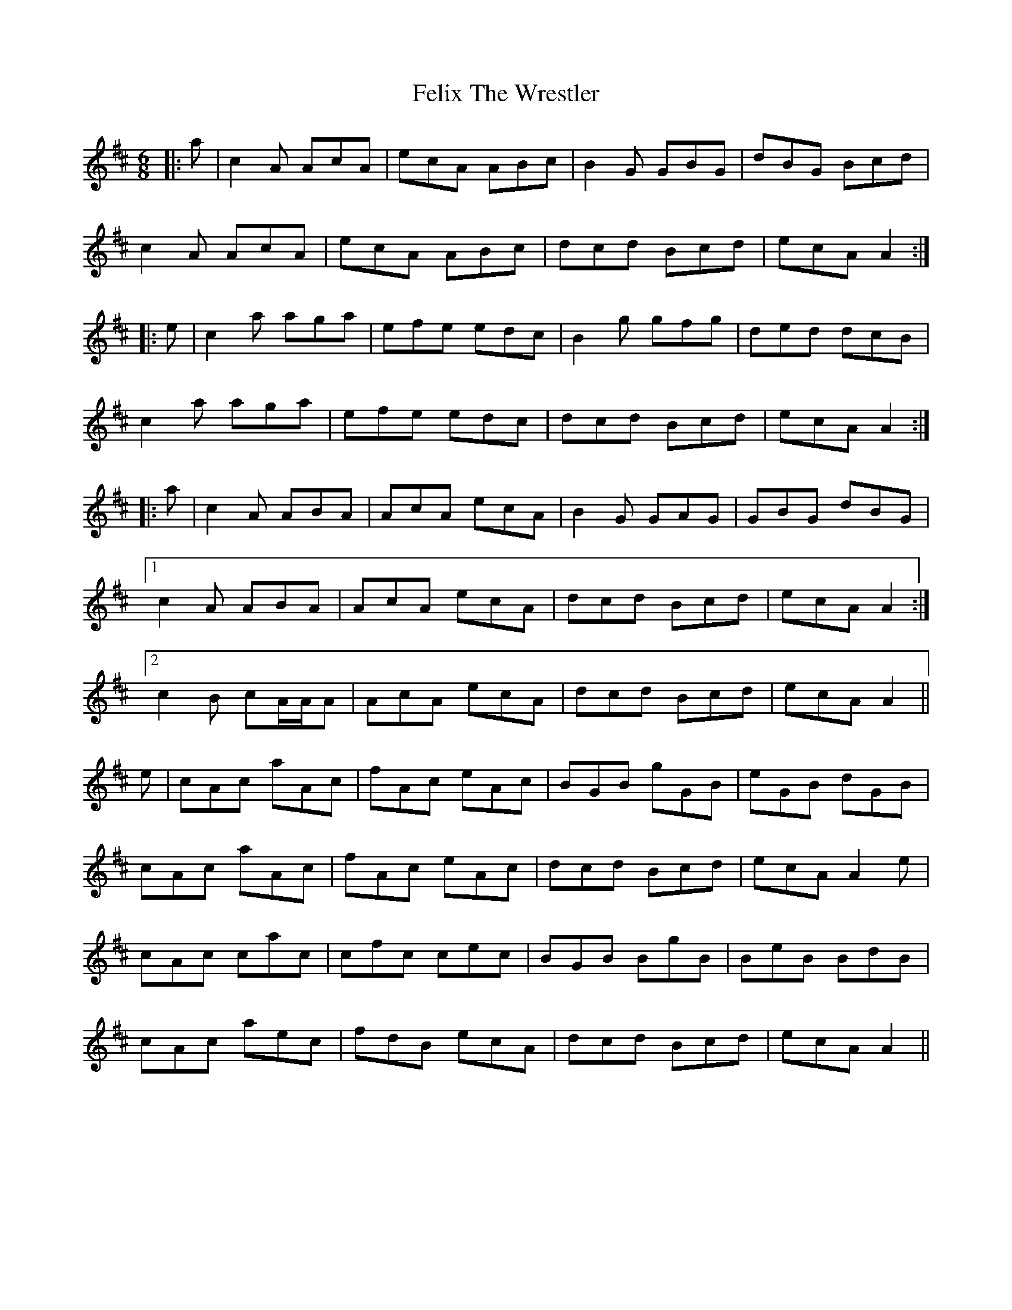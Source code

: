 X: 12830
T: Felix The Wrestler
R: jig
M: 6/8
K: Amixolydian
|:a|c2A AcA|ecA ABc|B2G GBG|dBG Bcd|
c2A AcA|ecA ABc|dcd Bcd|ecA A2:|
|:e|c2a aga|efe edc|B2g gfg|ded dcB|
c2a aga|efe edc|dcd Bcd|ecA A2:|
|:a|c2A ABA|AcA ecA|B2G GAG|GBG dBG|
[1 c2A ABA|AcA ecA|dcd Bcd|ecA A2:|
[2 c2B cA/A/A|AcA ecA|dcd Bcd|ecA A2||
e|cAc aAc|fAc eAc|BGB gGB|eGB dGB|
cAc aAc|fAc eAc|dcd Bcd|ecA A2 e|
cAc cac|cfc cec|BGB BgB|BeB BdB|
cAc aec|fdB ecA|dcd Bcd|ecA A2||

